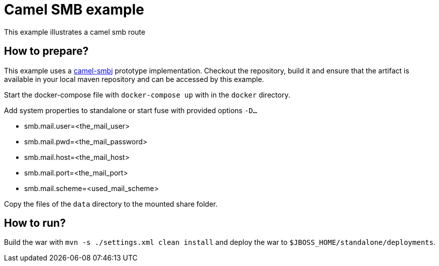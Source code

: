 = Camel SMB example
This example illustrates a camel smb route

== How to prepare?
This example uses a link:https://github.com/cchet-camel-extras/camel-smbj[camel-smbj] prototype implementation. Checkout the repository, build it and ensure
that the artifact is available in your local maven repository and can be accessed by this example. +

Start the docker-compose file with ``docker-compose up`` with in the ``docker`` directory. +

Add system properties to standalone or start fuse with provided options ``-D...``

* smb.mail.user=<the_mail_user>
* smb.mail.pwd=<the_mail_password>
* smb.mail.host=<the_mail_host>
* smb.mail.port=<the_mail_port>
* smb.mail.scheme=<used_mail_scheme>

Copy the files of the ``data`` directory to the mounted share folder.

== How to run?
Build the war with ``mvn -s ./settings.xml clean install`` and deploy the war to ``$JBOSS_HOME/standalone/deployments``.
